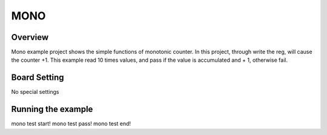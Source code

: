 .. _mono:

MONO
========

Overview
--------

Mono example project shows the simple functions of monotonic counter. In this project, through write the reg, will cause the counter +1.
This example read 10 times values, and pass if the value is accumulated and + 1, otherwise fail.

Board Setting
-------------

No special settings

Running the example
-------------------

mono test start!
mono test pass!
mono test end!
